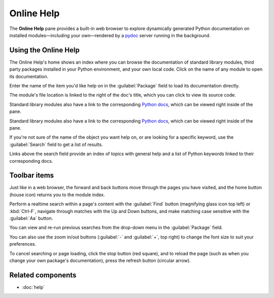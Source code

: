 ###########
Online Help
###########

The **Online Help** pane provides a built-in web browser to explore dynamically generated Python documentation on installed modules—including your own—rendered by a `pydoc`_ server running in the background.

.. _pydoc: https://docs.python.org/3/library/pydoc.html

.. image:: /images/online_help/online-help-standard.png
   :alt: Spyder Online Help pane on the index page, a list of builtin modules



=====================
Using the Online Help
=====================

The Online Help's home shows an index where you can browse the documentation of standard library modules, third party packages installed in your Python environment, and your own local code.
Click on the name of any module to open its documentation. 

.. image:: /images/online_help/online-help-browse.gif
   :alt: Spyder Online Help pane showing module browsing

Enter the name of the item you'd like help on in the :guilabel:`Package` field to load its documentation directly.

.. image:: /images/online_help/online-help-name.gif
   :alt: Spyder Online Help pane showing module browsing by name

The module's file location is linked to the right of the doc's title, which you can click to view its source code.

Standard library modules also have a link to the corresponding `Python docs`_, which can be viewed right inside of the pane.

.. _Python docs: https://docs.python.org/

.. image:: /images/online_help/online-help-path.gif
   :alt: Spyder Online Help pane showing source code clicking module's path

Standard library modules also have a link to the corresponding `Python docs`_, which can be viewed right inside of the pane.

.. _Python docs: https://docs.python.org/

.. image:: /images/online_help/online-help-python-docs.gif
   :alt: Spyder Online Help pane showing python docs embedded in pane

If you're not sure of the name of the object you want help on, or are looking for a specific keyword, use the :guilabel:`Search` field to get a list of results.

.. image:: /images/online_help/online-help-search.gif
   :alt: Spyder Online Help pane showing search of a keyword

Links above the search field provide an index of topics with general help and a list of Python keywords linked to their corresponding docs.

.. image:: /images/online_help/online-help-topics.png
   :alt: Spyder Online Help pane on the topics page



=============
Toolbar items
=============

Just like in a web browser, the forward and back buttons move through the pages you have visited, and the home button (house icon) returns you to the module index.

.. image:: /images/online_help/online-help-navigation.gif
   :alt: Spyder Online Help pane showing navigation with arrows

Perform a realtime search within a page's content with the :guilabel:`Find` button (magnifying glass icon top left) or :kbd:`Ctrl-F`, navigate through matches with the Up and Down buttons, and make matching case sensitive with the :guilabel:`Aa` button.

.. image:: /images/online_help/online-help-find.gif
   :alt: Spyder Online Help pane showing finding a word on a module

You can view and re-run previous searches from the drop-down menu in the :guilabel:`Package` field.

.. image:: /images/online_help/online-help-history.png
   :alt: Spyder Online Help pane showing previous searches

You can also use the zoom in/out buttons (:guilabel:`-` and :guilabel:`+`, top right) to change the font size to suit your preferences.

.. image:: /images/online_help/online-help-zoom.gif
   :alt: Spyder Online Help pane showing changing the font

To cancel searching or page loading, click the stop button (red square), and to reload the page (such as when you change your own package's documentation), press the refresh button (circular arrow).

.. image:: /images/online_help/online-help-refresh.gif
   :alt: Spyder Online Help pane showing refreshing pane when updating docs



==================
Related components
==================

* :doc:`help`
